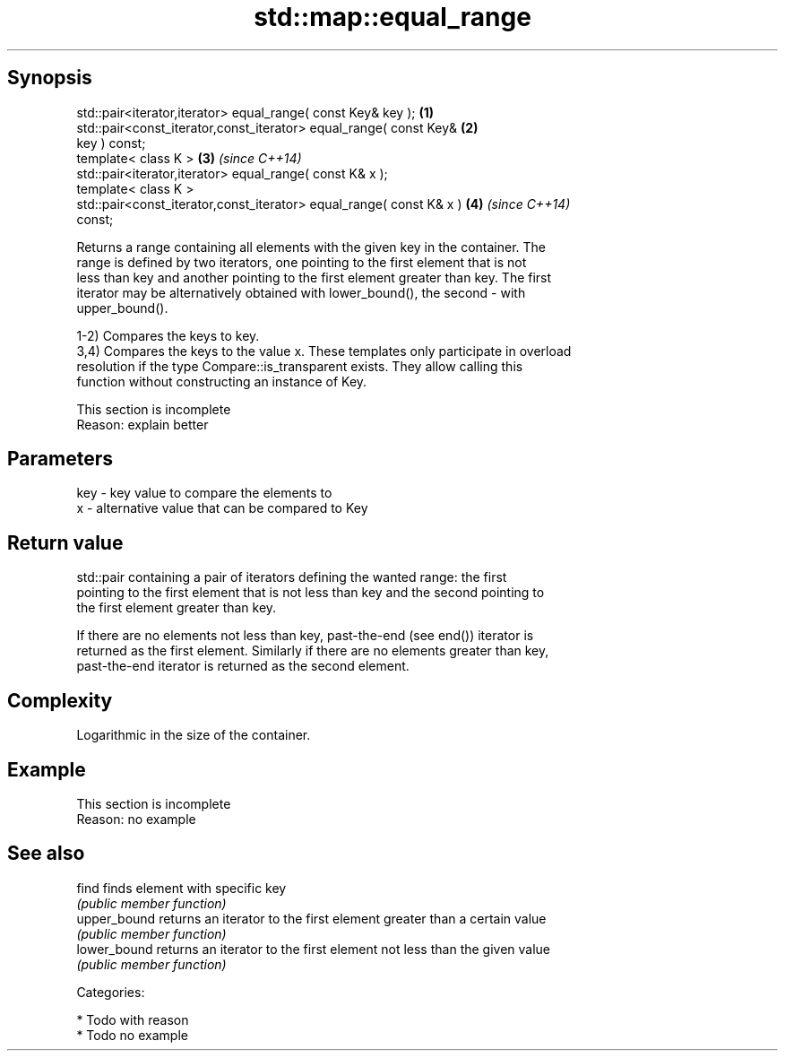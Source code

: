 .TH std::map::equal_range 3 "Jun 28 2014" "2.0 | http://cppreference.com" "C++ Standard Libary"
.SH Synopsis
   std::pair<iterator,iterator> equal_range( const Key& key );        \fB(1)\fP
   std::pair<const_iterator,const_iterator> equal_range( const Key&   \fB(2)\fP
   key ) const;
   template< class K >                                                \fB(3)\fP \fI(since C++14)\fP
   std::pair<iterator,iterator> equal_range( const K& x );
   template< class K >
   std::pair<const_iterator,const_iterator> equal_range( const K& x ) \fB(4)\fP \fI(since C++14)\fP
   const;

   Returns a range containing all elements with the given key in the container. The
   range is defined by two iterators, one pointing to the first element that is not
   less than key and another pointing to the first element greater than key. The first
   iterator may be alternatively obtained with lower_bound(), the second - with
   upper_bound().

   1-2) Compares the keys to key.
   3,4) Compares the keys to the value x. These templates only participate in overload
   resolution if the type Compare::is_transparent exists. They allow calling this
   function without constructing an instance of Key.

    This section is incomplete
    Reason: explain better

.SH Parameters

   key - key value to compare the elements to
   x   - alternative value that can be compared to Key

.SH Return value

   std::pair containing a pair of iterators defining the wanted range: the first
   pointing to the first element that is not less than key and the second pointing to
   the first element greater than key.

   If there are no elements not less than key, past-the-end (see end()) iterator is
   returned as the first element. Similarly if there are no elements greater than key,
   past-the-end iterator is returned as the second element.

.SH Complexity

   Logarithmic in the size of the container.

.SH Example

    This section is incomplete
    Reason: no example

.SH See also

   find        finds element with specific key
               \fI(public member function)\fP 
   upper_bound returns an iterator to the first element greater than a certain value
               \fI(public member function)\fP 
   lower_bound returns an iterator to the first element not less than the given value
               \fI(public member function)\fP 

   Categories:

     * Todo with reason
     * Todo no example

